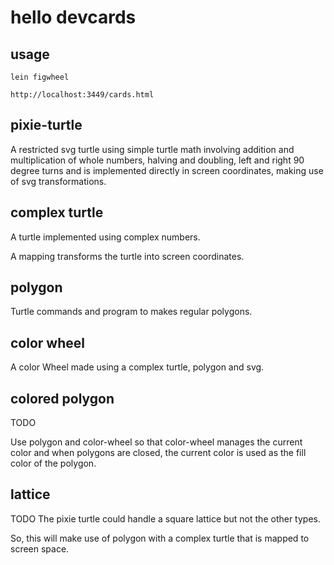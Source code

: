 * hello devcards
** usage
   #+BEGIN_SRC shell
     lein figwheel

     http://localhost:3449/cards.html
   #+END_SRC

** pixie-turtle
   A restricted svg turtle using simple turtle math
   involving addition and multiplication of whole numbers,
   halving and doubling,
   left and right 90 degree turns
   and is implemented directly in screen coordinates,
   making use of svg transformations.

** complex turtle
   A turtle implemented using complex numbers.

   A mapping transforms the turtle into screen coordinates.

** polygon
   Turtle commands and program to makes regular polygons.

** color wheel
   A color Wheel made using a complex turtle, polygon and svg.

** colored polygon
   TODO

   Use polygon and color-wheel
   so that color-wheel manages the current color and
   when polygons are closed,
   the current color is used as the fill color of the polygon.

** lattice
   TODO
   The pixie turtle could handle a square lattice
   but not the other types.

   So, this will make use of polygon with a complex turtle
   that is mapped to screen space.
